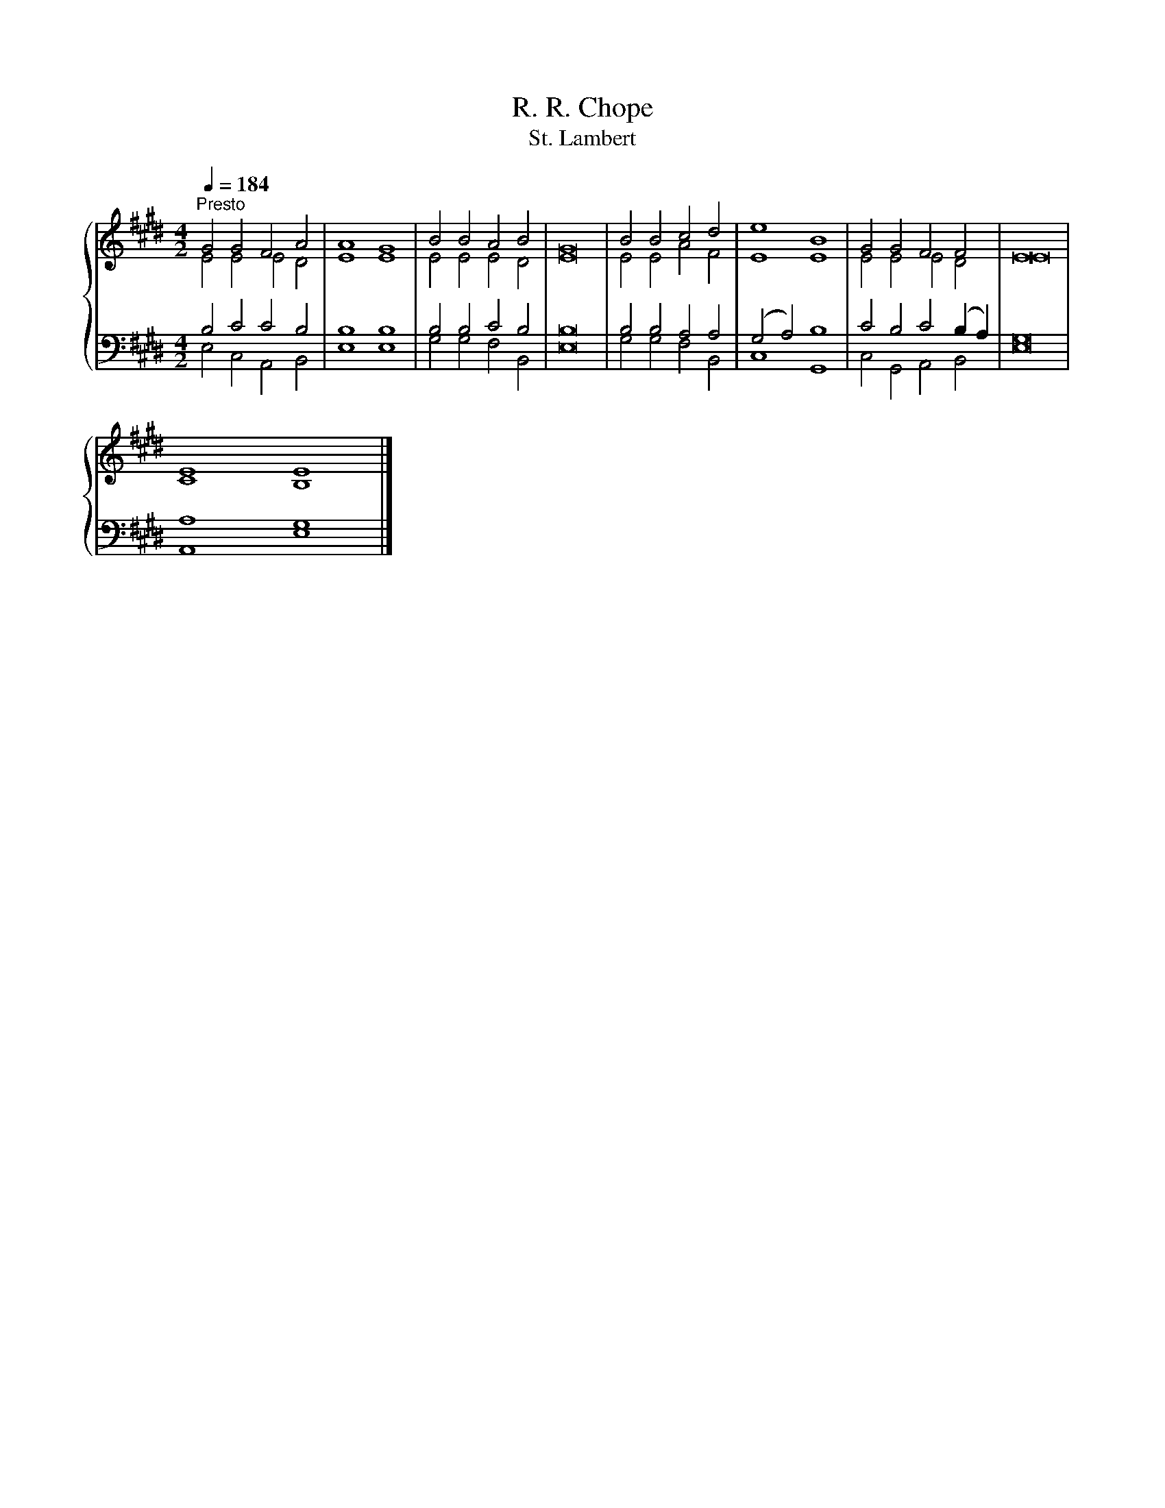 X:1
T:R. R. Chope
T:St. Lambert
%%score { ( 1 2 ) | ( 3 4 ) }
L:1/8
Q:1/4=184
M:4/2
K:E
V:1 treble 
V:2 treble 
V:3 bass 
V:4 bass 
V:1
"^Presto" G4 G4 F4 A4 | A8 G8 | B4 B4 A4 B4 | G16 | B4 B4 c4 d4 | e8 B8 | G4 G4 F4 F4 | E16 | %8
 E8 E8 |] %9
V:2
 E4 E4 E4 D4 | E8 E8 | E4 E4 E4 D4 | E16 | E4 E4 A4 F4 | E8 E8 | E4 E4 E4 D4 | E16 | C8 B,8 |] %9
V:3
 B,4 C4 C4 B,4 | B,8 B,8 | B,4 B,4 C4 B,4 | B,16 | B,4 B,4 A,4 A,4 | (G,4 A,4) B,8 | %6
 C4 B,4 C4 (B,2 A,2) | G,16 | A,8 G,8 |] %9
V:4
 E,4 C,4 A,,4 B,,4 | E,8 E,8 | G,4 G,4 F,4 B,,4 | E,16 | G,4 G,4 F,4 B,,4 | C,8 G,,8 | %6
 C,4 G,,4 A,,4 B,,4 | E,16 | A,,8 E,8 |] %9

